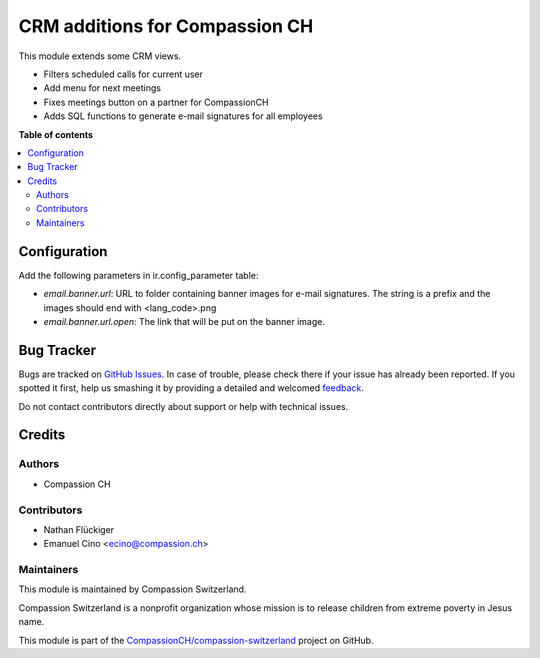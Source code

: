 ===============================
CRM additions for Compassion CH
===============================

.. !!!!!!!!!!!!!!!!!!!!!!!!!!!!!!!!!!!!!!!!!!!!!!!!!!!!
   !! This file is generated by oca-gen-addon-readme !!
   !! changes will be overwritten.                   !!
   !!!!!!!!!!!!!!!!!!!!!!!!!!!!!!!!!!!!!!!!!!!!!!!!!!!!

.. |badge1| image:: https://img.shields.io/badge/maturity-Beta-yellow.png
    :target: https://odoo-community.org/page/development-status
    :alt: Beta
.. |badge2| image:: https://img.shields.io/badge/licence-AGPL--3-blue.png
    :target: http://www.gnu.org/licenses/agpl-3.0-standalone.html
    :alt: License: AGPL-3
.. |badge3| image:: https://img.shields.io/badge/github-CompassionCH%2Fcompassion--switzerland-lightgray.png?logo=github
    :target: https://github.com/CompassionCH/compassion-switzerland/tree/10.0/crm_switzerland
    :alt: CompassionCH/compassion-switzerland

|badge1| |badge2| |badge3| 

This module extends some CRM views.

* Filters scheduled calls for current user
* Add menu for next meetings
* Fixes meetings button on a partner for CompassionCH
* Adds SQL functions to generate e-mail signatures for all employees

**Table of contents**

.. contents::
   :local:

Configuration
=============

Add the following parameters in ir.config_parameter table:

- `email.banner.url`: URL to folder containing banner images for e-mail signatures.
  The string is a prefix and the images should end with <lang_code>.png
- `email.banner.url.open`: The link that will be put on the banner image.

Bug Tracker
===========

Bugs are tracked on `GitHub Issues <https://github.com/CompassionCH/compassion-switzerland/issues>`_.
In case of trouble, please check there if your issue has already been reported.
If you spotted it first, help us smashing it by providing a detailed and welcomed
`feedback <https://github.com/CompassionCH/compassion-switzerland/issues/new?body=module:%20crm_switzerland%0Aversion:%2010.0%0A%0A**Steps%20to%20reproduce**%0A-%20...%0A%0A**Current%20behavior**%0A%0A**Expected%20behavior**>`_.

Do not contact contributors directly about support or help with technical issues.

Credits
=======

Authors
~~~~~~~

* Compassion CH

Contributors
~~~~~~~~~~~~

* Nathan Flückiger
* Emanuel Cino <ecino@compassion.ch>

Maintainers
~~~~~~~~~~~

This module is maintained by Compassion Switzerland.

.. image:: https://upload.wikimedia.org/wikipedia/en/8/83/CompassionInternationalLogo.png
   :alt: Compassion Switzerland
   :target: https://www.compassion.ch

Compassion Switzerland is a nonprofit organization whose
mission is to release children from extreme poverty in Jesus name.

This module is part of the `CompassionCH/compassion-switzerland <https://github.com/CompassionCH/compassion-switzerland/tree/10.0/crm_switzerland>`_ project on GitHub.
